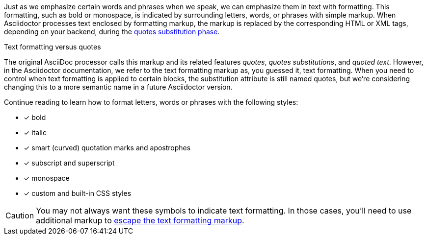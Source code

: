 ////
Included in:

- user-manual: text formatting
////

Just as we emphasize certain words and phrases when we speak, we can emphasize them in text with formatting.
This formatting, such as bold or monospace, is indicated by surrounding letters, words, or phrases with simple markup.
When Asciidoctor processes text enclosed by formatting markup, the markup is replaced by the corresponding HTML or XML tags, depending on your backend, during the <<user-manual#text-substitutions,quotes substitution phase>>.

.Text formatting versus quotes
****
The original AsciiDoc processor calls this markup and its related features _quotes_, _quotes substitutions_, and _quoted text_.
However, in the Asciidoctor documentation, we refer to the text formatting markup as, you guessed it, text formatting.
When you need to control when text formatting is applied to certain blocks, the substitution attribute is still named +quotes+, but we're considering changing this to a more semantic name in a future Asciidoctor version.
****

Continue reading to learn how to format letters, words or phrases with the following styles:

- [x] bold
- [x] italic
- [x] smart (curved) quotation marks and apostrophes
- [x] subscript and superscript
- [x] monospace
- [x] custom and built-in CSS styles

CAUTION: You may not always want these symbols to indicate text formatting.
In those cases, you'll need to use additional markup to <<user-manual#preventing-substitutions,escape the text formatting markup>>.
